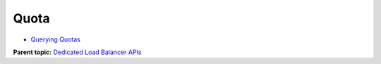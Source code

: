 Quota
=====

-  `Querying Quotas <ShowQuota.html>`__

**Parent topic:** `Dedicated Load Balancer APIs <elb_dx_0000.html>`__
